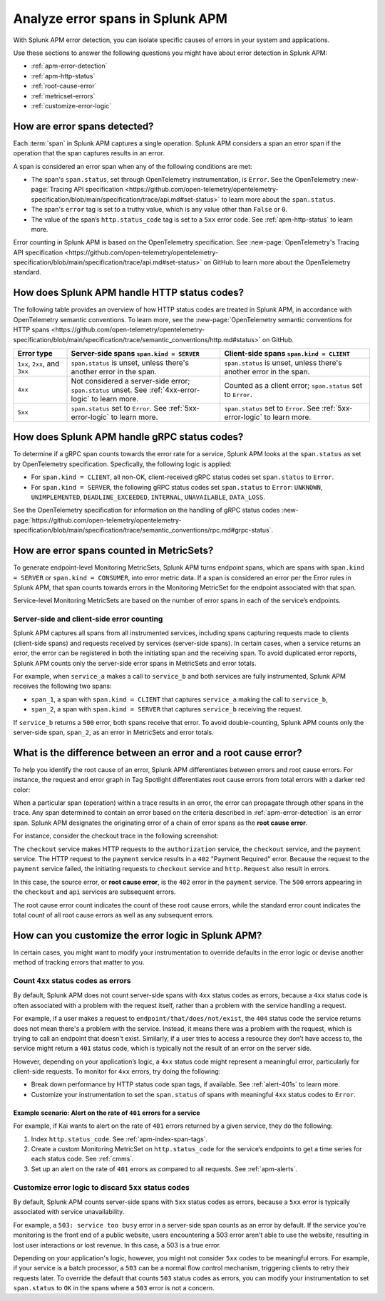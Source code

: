 .. _apm-errors:

***********************************
Analyze error spans in Splunk APM
***********************************

.. meta::
  :description: Learn about types of errors in Splunk APM. 

With Splunk APM error detection, you can isolate specific causes of errors in your system and applications.

Use these sections to answer the following questions you might have about error detection in Splunk APM:

* :ref:`apm-error-detection`
* :ref:`apm-http-status`
* :ref:`root-cause-error`
* :ref:`metricset-errors`
* :ref:`customize-error-logic`

.. _apm-error-detection:

How are error spans detected?
=========================================

Each :term:`span` in Splunk APM captures a single operation. Splunk APM considers a span an error span if the operation that the span captures results in an error.

A span is considered an error span when any of the following conditions are met: 

* The span's ``span.status``, set through OpenTelemetry instrumentation, is ``Error``. See the OpenTelemetry :new-page:`Tracing API specification <https://github.com/open-telemetry/opentelemetry-specification/blob/main/specification/trace/api.md#set-status>` to learn more about the ``span.status``. 
* The span's ``error`` tag is set to a truthy value, which is any value other than ``False`` or ``0``. 
* The value of the span’s ``http.status_code`` tag is set to a ``5xx`` error code. See :ref:`apm-http-status` to learn more.
 
Error counting in Splunk APM is based on the OpenTelemetry specification. See :new-page:`OpenTelemetry's Tracing API specification <https://github.com/open-telemetry/opentelemetry-specification/blob/main/specification/trace/api.md#set-status>` on GitHub to learn more about the OpenTelemetry standard.

.. _apm-http-status:

How does Splunk APM handle HTTP status codes?
===============================================

The following table provides an overview of how HTTP status codes are treated in Splunk APM, in accordance with OpenTelemetry semantic conventions. To learn more, see the :new-page:`OpenTelemetry semantic conventions for HTTP spans <https://github.com/open-telemetry/opentelemetry-specification/blob/main/specification/trace/semantic_conventions/http.md#status>` on GitHub.

.. list-table::
   :header-rows: 1
   :widths: 15 43 42

   * - :strong:`Error type`
     - :strong:`Server-side spans` ``span.kind = SERVER``
     - :strong:`Client-side spans` ``span.kind = CLIENT``
   * - ``1xx``, ``2xx``, and ``3xx``
     - ``span.status`` is unset, unless there's another error in the span. 
     - ``span.status`` is unset, unless there's another error in the span. 
   * - ``4xx``
     - Not considered a server-side error; ``span.status`` unset. See :ref:`4xx-error-logic` to learn more.
     - Counted as a client error; ``span.status`` set to ``Error``.
   * - ``5xx`` 
     - ``span.status`` set to ``Error``. See :ref:`5xx-error-logic` to learn more. 
     - ``span.status`` set to ``Error``. See :ref:`5xx-error-logic` to learn more. 

.. _apm-grpc-status:

How does Splunk APM handle gRPC status codes?
===============================================

To determine if a gRPC span counts towards the error rate for a service, Splunk APM looks at the ``span.status`` as set by OpenTelemetry specification. Specfically, the following logic is applied:

* For  ``span.kind = CLIENT``, all non-OK, client-received gRPC status codes set ``span.status`` to ``Error``.
* For  ``span.kind = SERVER``, the following gRPC status codes set ``span.status`` to ``Error``: ``UNKNOWN``, ``UNIMPLEMENTED``, ``DEADLINE_EXCEEDED``, ``INTERNAL``, ``UNAVAILABLE``, ``DATA_LOSS``.

See the OpenTelemetry specification for information on the handling of gRPC status codes :new-page:`https://github.com/open-telemetry/opentelemetry-specification/blob/main/specification/trace/semantic_conventions/rpc.md#grpc-status`. 

.. _metricset-errors:

How are error spans counted in MetricSets?
============================================

To generate endpoint-level Monitoring MetricSets, Splunk APM turns endpoint spans, which are spans with ``span.kind = SERVER`` or ``span.kind = CONSUMER``, into error metric data. If a span is considered an error per the Error rules in Splunk APM, that span counts towards errors in the Monitoring MetricSet for the endpoint associated with that span.

Service-level Monitoring MetricSets are based on the number of error spans in each of the service’s endpoints.

Server-side and client-side error counting
--------------------------------------------

Splunk APM captures all spans from all instrumented services, including spans capturing requests made to clients (client-side spans) and requests received by services (server-side spans). In certain cases, when a service returns an error, the error can be registered in both the initiating span and the receiving span. To avoid duplicated error reports, Splunk APM counts only the server-side error spans in MetricSets and error totals. 

For example, when ``service_a`` makes a call to ``service_b`` and both services are fully instrumented, Splunk APM receives the following two spans: 

* ``span_1``, a span with ``span.kind = CLIENT`` that captures ``service_a`` making the call to ``service_b``,
* ``span_2``, a span with ``span.kind = SERVER`` that captures ``service_b`` receiving the request. 
  
If ``service_b`` returns a ``500`` error, both spans receive that error. To avoid double-counting, Splunk APM counts only the server-side span, ``span_2``, as an error in MetricSets and error totals.  



.. _root-cause-error: 

What is the difference between an error and a root cause error?
========================================================================

To help you identify the root cause of an error, Splunk APM differentiates between errors and root cause errors. For instance, the request and error graph in Tag Spotlight differentiates root cause errors from total errors with a darker red color: 

..  image:: /_images/apm/apm-errors/tag-spotlight-errors.png
    :width: 95%
    :alt: This screenshot shows the graph of requests and errors for paymentservice in Tag Spotlight. Total errors are represented by a light pink area plot on the graph, and root cause errors are shown in darker pink. 

When a particular span (operation) within a trace results in an error, the error can propagate through other spans in the trace. Any span determined to contain an error based on the criteria described in :ref:`apm-error-detection` is an error span. Splunk APM designates the originating error of a chain of error spans as the :strong:`root cause error`. 

For instance, consider the checkout trace in the following screenshot:

..  image:: /_images/apm/apm-errors/checkout-trace-402.png
    :width: 95%
    :alt: This screenshot shows an example of Splunk APM Explore view

The ``checkout`` service makes HTTP requests to the ``authorization`` service, the ``checkout`` service, and the ``payment`` service. The HTTP request to the ``payment`` service results in a ``402`` "Payment Required" error. Because the request to the ``payment`` service failed, the initiating requests to ``checkout`` service and ``http.Request`` also result in errors. 

In this case, the source error, or :strong:`root cause error`, is the ``402`` error in the ``payment`` service. The ``500`` errors appearing in the ``checkout`` and ``api`` services are subsequent errors. 

The root cause error count indicates the count of these root cause errors, while the standard error count indicates the total count of all root cause errors as well as any subsequent errors. 

.. _customize-error-logic: 

How can you customize the error logic in Splunk APM?
======================================================

In certain cases, you might want to modify your instrumentation to override defaults in the error logic or devise another method of tracking errors that matter to you. 

.. _4xx-error-logic:

Count ``4xx`` status codes as errors
--------------------------------------

By default, Splunk APM does not count server-side spans with ``4xx`` status codes as errors, because a ``4xx`` status code is often associated with a problem with the request itself, rather than a problem with the service handling a request.

For example, if a user makes a request to ``endpoint/that/does/not/exist``, the ``404`` status code the service returns does not mean there's a problem with the service. Instead, it means there was a problem with the request, which is trying to call an endpoint that doesn't exist. Similarly, if a user tries to access a resource they don’t have access to, the service might return a ``401`` status code, which is typically not the result of an error on the server side.

However, depending on your application’s logic, a ``4xx`` status code might represent a meaningful error, particularly for client-side requests. To monitor for ``4xx`` errors, try doing the following: 

* Break down performance by HTTP status code span tags, if available. See :ref:`alert-401s` to learn more. 
* Customize your instrumentation to set the ``span.status`` of spans with meaningful ``4xx`` status codes to ``Error``.

.. _alert-401s:

Example scenario: Alert on the rate of ``401`` errors for a service
^^^^^^^^^^^^^^^^^^^^^^^^^^^^^^^^^^^^^^^^^^^^^^^^^^^^^^^^^^^^^^^^^^^^^

For example, if Kai wants to alert on the rate of ``401`` errors returned by a given service, they do the following:

1. Index ``http.status_code``. See :ref:`apm-index-span-tags`.
2. Create a custom Monitoring MetricSet on ``http.status_code`` for the service’s endpoints to get a time series for each status code. See :ref:`cmms`.
3. Set up an alert on the rate of ``401`` errors as compared to all requests. See :ref:`apm-alerts`.

.. _5xx-error-logic:

Customize error logic to discard ``5xx`` status codes
--------------------------------------------------------------------------------

By default, Splunk APM counts server-side spans with ``5xx`` status codes as errors, because a ``5xx`` error is typically associated with service unavailability. 

For example, a ``503: service too busy`` error in a server-side span counts as an error by default. If the service you're monitoring is the front end of a public website, users encountering a 503 error aren't able to use the website, resulting in lost user interactions or lost revenue. In this case, a 503 is a true error.

Depending on your application's logic, however, you might not consider ``5xx`` codes to be meaningful errors. For example, if your service is a batch processor, a ``503`` can be a normal flow control mechanism, triggering clients to retry their requests later. To override the default that counts ``503`` status codes as errors, you can modify your instrumentation to set ``span.status`` to ``OK`` in the spans where a ``503`` error is not a concern. 

